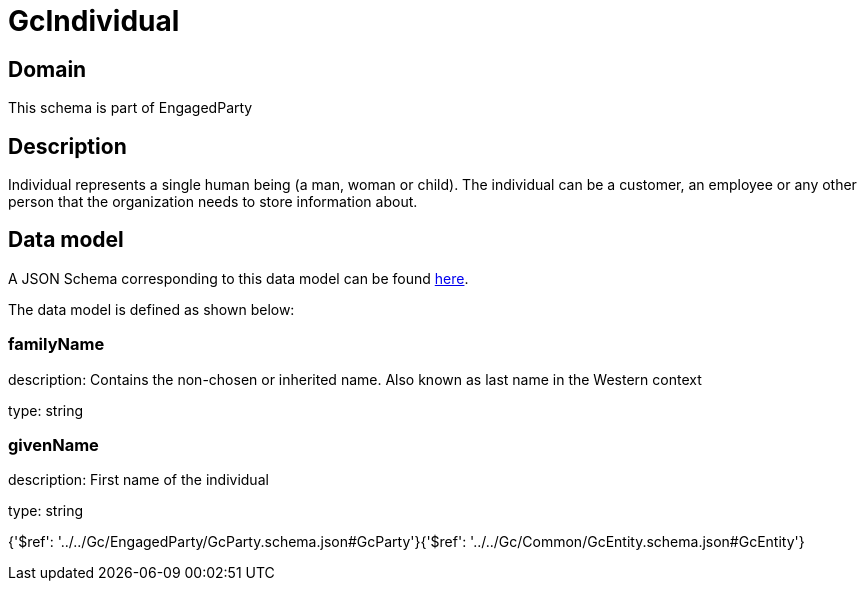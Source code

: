 = GcIndividual

[#domain]
== Domain

This schema is part of EngagedParty

[#description]
== Description

Individual represents a single human being (a man, woman or child). The individual can be a customer, an employee or any other person that the organization needs to store information about.


[#data_model]
== Data model

A JSON Schema corresponding to this data model can be found https://tmforum.org[here].

The data model is defined as shown below:


=== familyName
description: Contains the non-chosen or inherited name. Also known as last name in the Western context

type: string


=== givenName
description: First name of the individual

type: string


{&#x27;$ref&#x27;: &#x27;../../Gc/EngagedParty/GcParty.schema.json#GcParty&#x27;}{&#x27;$ref&#x27;: &#x27;../../Gc/Common/GcEntity.schema.json#GcEntity&#x27;}
